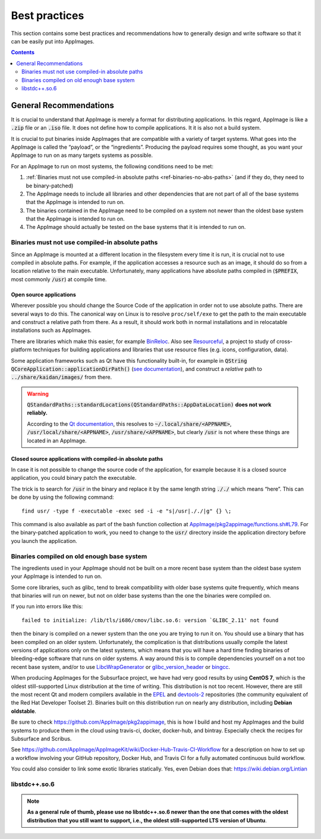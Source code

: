 Best practices
==============

This section contains some best practices and recommendations how to generally design and write software so that it can be easily put into AppImages.


.. contents:: Contents
   :local:
   :depth: 2


General Recommendations
'''''''''''''''''''''''

It is crucial to understand that AppImage is merely a format for distributing applications. In this regard, AppImage is like a :code:`.zip` file or an :code:`.iso` file. It does not define how to compile applications. It it is also not a build system.

It is crucial to put binaries inside AppImages that are compatible with a variety of target systems. What goes into the AppImage is called the “payload”, or the “ingredients”. Producing the payload requires some thought, as you want your AppImage to run on as many targets systems as possible.

For an AppImage to run on most systems, the following conditions need to be met:

#. :ref:`Binaries must not use compiled-in absolute paths <ref-binaries-no-abs-paths>` (and if they do, they need to be binary-patched)
#. The AppImage needs to include all libraries and other dependencies that are not part of all of the base systems that the AppImage is intended to run on.
#. The binaries contained in the AppImage need to be compiled on a system not newer than the oldest base system that the AppImage is intended to run on.
#. The AppImage should actually be tested on the base systems that it is intended to run on.

.. _ref-binaries-no-abs-paths:

Binaries must not use compiled-in absolute paths
------------------------------------------------

Since an AppImage is mounted at a different location in the filesystem every time it is run, it is crucial not to use compiled in absolute paths. For example, if the application accesses a resource such as an image, it should do so from a location relative to the main executable. Unfortunately, many applications have absolute paths compiled in (:code:`$PREFIX`, most commonly :code:`/usr`) at compile time.


.. _ref-open-source-applications:

Open source applications
^^^^^^^^^^^^^^^^^^^^^^^^

Wherever possible you should change the Source Code of the application in order not to use absolute paths. There are several ways to do this. The canonical way on Linux is to resolve ``proc/self/exe`` to get the path to the main executable and construct a relative path from there. As a result, it should work both in normal installations and in relocatable installations such as AppImages.

There are libraries which make this easier, for example `BinReloc`_. Also see `Resourceful`_, a project to study of cross-platform techniques for building applications and libraries that use resource files (e.g. icons, configuration, data).

Some application frameworks such as Qt have this functionality built-in, for example in :code:`QString QCoreApplication::applicationDirPath()` (`see documentation`_), and construct a *relative* path to :code:`../share/kaidan/images/` from there.

.. seealso::

   For an example, see: https://github.com/KaidanIM/Kaidan/commit/da38011b55a1aa5d17764647ecd699deb4be437f

.. warning::
   
   :code:`QStandardPaths::standardLocations(QStandardPaths::AppDataLocation)` **does not work reliably.**
   
   According to the `Qt documentation`_, this resolves to :code:`~/.local/share/<APPNAME>`, :code:`/usr/local/share/<APPNAME>`, :code:`/usr/share/<APPNAME>`, but clearly :code:`/usr` is not where these things are located in an AppImage.

.. _BinReloc: https://github.com/limbahq/binreloc
.. _Resourceful: https://github.com/drbenmorgan/Resourceful
.. _Qt documentation: https://doc.qt.io/qt-5/qstandardpaths.html
.. _see documentation: https://doc.qt.io/qt-5/qcoreapplication.html#applicationDirPath


.. _ref-closed-source-apps-abs-paths:

Closed source applications with compiled-in absolute paths
^^^^^^^^^^^^^^^^^^^^^^^^^^^^^^^^^^^^^^^^^^^^^^^^^^^^^^^^^^

In case it is not possible to change the source code of the application, for example because it is a closed source application, you could binary patch the executable.

The trick is to search for :code:`/usr` in the binary and replace it by the same length string :code:`././` which means “here”. This can be done by using the following command::

	find usr/ -type f -executable -exec sed -i -e "s|/usr|././|g" {} \;

This command is also available as part of the bash function collection at `AppImage/pkg2appimage/functions.sh#L79`_. For the binary-patched application to work, you need to change to the :code:`usr/` directory inside the application directory before you launch the application.

.. _AppImage/pkg2appimage/functions.sh\#L79: https://github.com/AppImage/pkg2appimage/blob/9249a99e653272416c8ee8f42cecdde12573ba3e/functions.sh#L79


.. _ref-binaries-compiled-on-old-system:

Binaries compiled on old enough base system
-------------------------------------------

The ingredients used in your AppImage should not be built on a more recent base system than the oldest base system your AppImage is intended to run on.

Some core libraries, such as glibc, tend to break compatibility with older base systems quite frequently, which means that binaries will run on newer, but not on older base systems than the one the binaries were compiled on.

If you run into errors like this::

	failed to initialize: /lib/tls/i686/cmov/libc.so.6: version `GLIBC_2.11' not found

then the binary is compiled on a newer system than the one you are trying to run it on. You should use a binary that has been compiled on an older system. Unfortunately, the complication is that distributions usually compile the latest versions of applications only on the latest systems, which means that you will have a hard time finding binaries of bleeding-edge software that runs on older systems. A way around this is to compile dependencies yourself on a not too recent base system, and/or to use LibcWrapGenerator_ or glibc_version_header_ or bingcc_.

When producing AppImages for the Subsurface project, we have had very good results by using **CentOS 7**, which is the oldest still-supported Linux distribution at the time of writing. This distribution is not too recent. However, there are still the most recent Qt and modern compilers available in the EPEL_ and devtools-2_ repositories (the community equivalent of the Red Hat Developer Toolset 2). Binaries built on this distribution run on nearly any distribution, including **Debian oldstable**.

Be sure to check https://github.com/AppImage/pkg2appimage, this is how I build and host my AppImages and the build systems to produce them in the cloud using travis-ci, docker, docker-hub, and bintray. Especially check the recipes for Subsurface and Scribus.

See https://github.com/AppImage/AppImageKit/wiki/Docker-Hub-Travis-CI-Workflow for a description on how to set up a workflow involving your GitHub repository, Docker Hub, and Travis CI for a fully automated continuous build workflow.

You could also consider to link some exotic libraries statically. Yes, even Debian does that:
https://wiki.debian.org/Lintian

.. _LibcWrapGenerator: https://github.com/AppImage/AppImageKit/tree/stable/v1.0/LibcWrapGenerator
.. _bingcc: https://github.com/sulix/bingcc
.. _glibc_version_header: https://github.com/wheybags/glibc_version_header
.. _EPEL: https://fedoraproject.org/wiki/EPEL
.. _devtools-2: http://people.centos.org/tru/devtools-2/

.. seealso::

   This concept is also described in :ref:`build-on-old-systems`.


.. _ref-libstdc++.so.6:

libstdc++.so.6
--------------

.. note::
	**As a general rule of thumb, please use no libstdc++.so.6 newer than the one that comes with the oldest distribution that you still want to support, i.e., the oldest still-supported LTS version of Ubuntu**.
